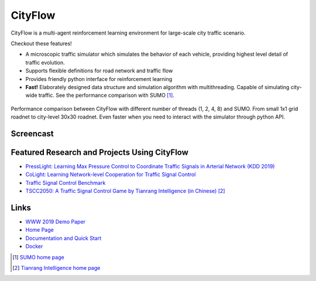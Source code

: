CityFlow
============

.. image:: https://readthedocs.org/projects/cityflow/badge/?version=latest
    :target: https://cityflow.readthedocs.io/en/latest/?badge=latest
    :alt: Documentation Status

.. image:: https://dev.azure.com/CityFlow/CityFlow/_apis/build/status/cityflow-project.CityFlow?branchName=master
    :target: https://dev.azure.com/CityFlow/CityFlow/_build/latest?definitionId=2&branchName=master
    :alt: Build Status

CityFlow is a multi-agent reinforcement learning environment for large-scale city traffic scenario.

Checkout these features!

- A microscopic traffic simulator which simulates the behavior of each vehicle, providing highest level detail of traffic evolution.
- Supports flexible definitions for road network and traffic flow
- Provides friendly python interface for reinforcement learning
- **Fast!** Elaborately designed data structure and simulation algorithm with multithreading. Capable of simulating city-wide traffic. See the performance comparison with SUMO [#sumo]_.

.. figure:: https://user-images.githubusercontent.com/44251346/54403537-5ce16b00-470b-11e9-928d-76c8ba0ab463.png
    :align: center
    :alt: performance compared with SUMO

    Performance comparison between CityFlow with different number of threads (1, 2, 4, 8) and SUMO. From small 1x1 grid roadnet to city-level 30x30 roadnet. Even faster when you need to interact with the simulator through python API.

Screencast
----------

.. figure:: https://user-images.githubusercontent.com/44251346/62375390-c9e98600-b570-11e9-8808-e13dbe776f1e.gif
    :align: center
    :alt: demo

Featured Research and Projects Using CityFlow
---------------------------------------------
- `PressLight: Learning Max Pressure Control to Coordinate Traffic Signals in Arterial Network (KDD 2019) <http://personal.psu.edu/hzw77/publications/presslight-kdd19.pdf>`_
- `CoLight: Learning Network-level Cooperation for Traffic Signal Control <https://arxiv.org/abs/1905.05717>`_
- `Traffic Signal Control Benchmark <https://traffic-signal-control.github.io/>`_
- `TSCC2050: A Traffic Signal Control Game by Tianrang Intelligence (in Chinese) <http://game.tscc2050.com/>`_ [#tianrang]_

Links
-----

- `WWW 2019 Demo Paper <https://arxiv.org/abs/1905.05217>`_
- `Home Page <http://cityflow-project.github.io/>`_
- `Documentation and Quick Start <https://cityflow.readthedocs.io/en/latest/>`_
- `Docker <https://hub.docker.com/r/cityflowproject/cityflow>`_


.. [#sumo] `SUMO home page <https://sumo.dlr.de/index.html>`_
.. [#tianrang] `Tianrang Intelligence home page <https://www.tianrang.com/>`_

